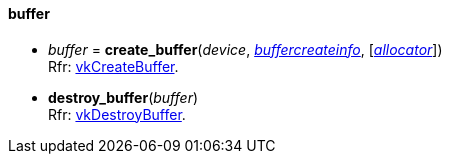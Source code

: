 
[[buffer]]
==== buffer

[[create_buffer]]
* _buffer_ = *create_buffer*(_device_, <<buffercreateinfo, _buffercreateinfo_>>, [<<allocators, _allocator_>>]) +
[small]#Rfr: https://www.khronos.org/registry/vulkan/specs/1.2-extensions/man/html/vkCreateBuffer.html[vkCreateBuffer].#


[[destroy_buffer]]
* *destroy_buffer*(_buffer_) +
[small]#Rfr: https://www.khronos.org/registry/vulkan/specs/1.2-extensions/man/html/vkDestroyBuffer.html[vkDestroyBuffer].#


